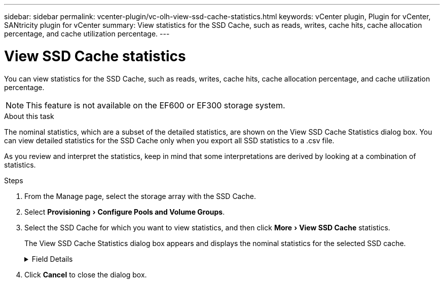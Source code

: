 ---
sidebar: sidebar
permalink: vcenter-plugin/vc-olh-view-ssd-cache-statistics.html
keywords: vCenter plugin, Plugin for vCenter, SANtricity plugin for vCenter
summary: View statistics for the SSD Cache, such as reads, writes, cache hits, cache allocation percentage, and cache utilization percentage.
---

= View SSD Cache statistics
:experimental:
:hardbreaks:
:nofooter:
:icons: font
:linkattrs:
:imagesdir: ./media/


[.lead]
You can view statistics for the SSD Cache, such as reads, writes, cache hits, cache allocation percentage, and cache utilization percentage.

[NOTE]
This feature is not available on the EF600 or EF300 storage system.

.About this task

The nominal statistics, which are a subset of the detailed statistics, are shown on the View SSD Cache Statistics dialog box. You can view detailed statistics for the SSD Cache only when you export all SSD statistics to a .csv file.

As you review and interpret the statistics, keep in mind that some interpretations are derived by looking at a combination of statistics.

.Steps

. From the Manage page, select the storage array with the SSD Cache.
. Select menu:Provisioning[Configure Pools and Volume Groups].
. Select the SSD Cache for which you want to view statistics, and then click menu:More[View SSD Cache] statistics.
+
The View SSD Cache Statistics dialog box appears and displays the nominal statistics for the selected SSD cache.

+
.Field Details
[%collapsible]
====
[cols="25h,~",options="header"]
|===
|Setting |Description

|Reads
|Shows the total number of host reads from the SSD Cache-enabled volumes.
The greater the ratio of Reads to Writes, the better is the operation of the cache.
|Writes
|The total number of host writes to the SSD Cache-enabled volumes.
The greater the ratio of Reads to Writes, the better is the operation of the cache.
|Cache hits
|Shows the number of cache hits.
|Cache hits %
|Shows the percentage of cache hits. This number is derived from Cache Hits / (reads + writes). The cache hit percentage should be greater than 50 percent for effective SSD Cache operation.
|Cache allocation %
|Shows the percentage of SSD Cache storage that is allocated, expressed as a percentage of the SSD Cache storage that is available to this controller and is derived from allocated bytes / available bytes.
|Cache utilization %
|Shows the percentage of SSD Cache storage that contains data from enabled volumes, expressed as a percentage of SSD Cache storage that is allocated. This amount represents the utilization or density of the SSD Cache. Derived from allocated bytes / available bytes.
|Export All
|Exports all SSD Cache statistics to a CSV format. The exported file contains all available statistics for the SSD Cache (both nominal and detailed).
|===
====

. Click *Cancel* to close the dialog box.
